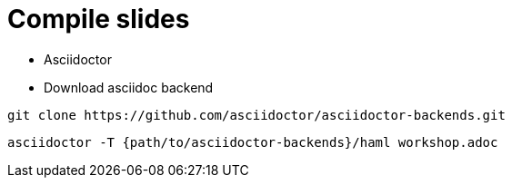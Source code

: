 
= Compile slides

* Asciidoctor
* Download asciidoc backend

[source, bash]
----
git clone https://github.com/asciidoctor/asciidoctor-backends.git
----

[source, bash]
----
asciidoctor -T {path/to/asciidoctor-backends}/haml workshop.adoc
----
